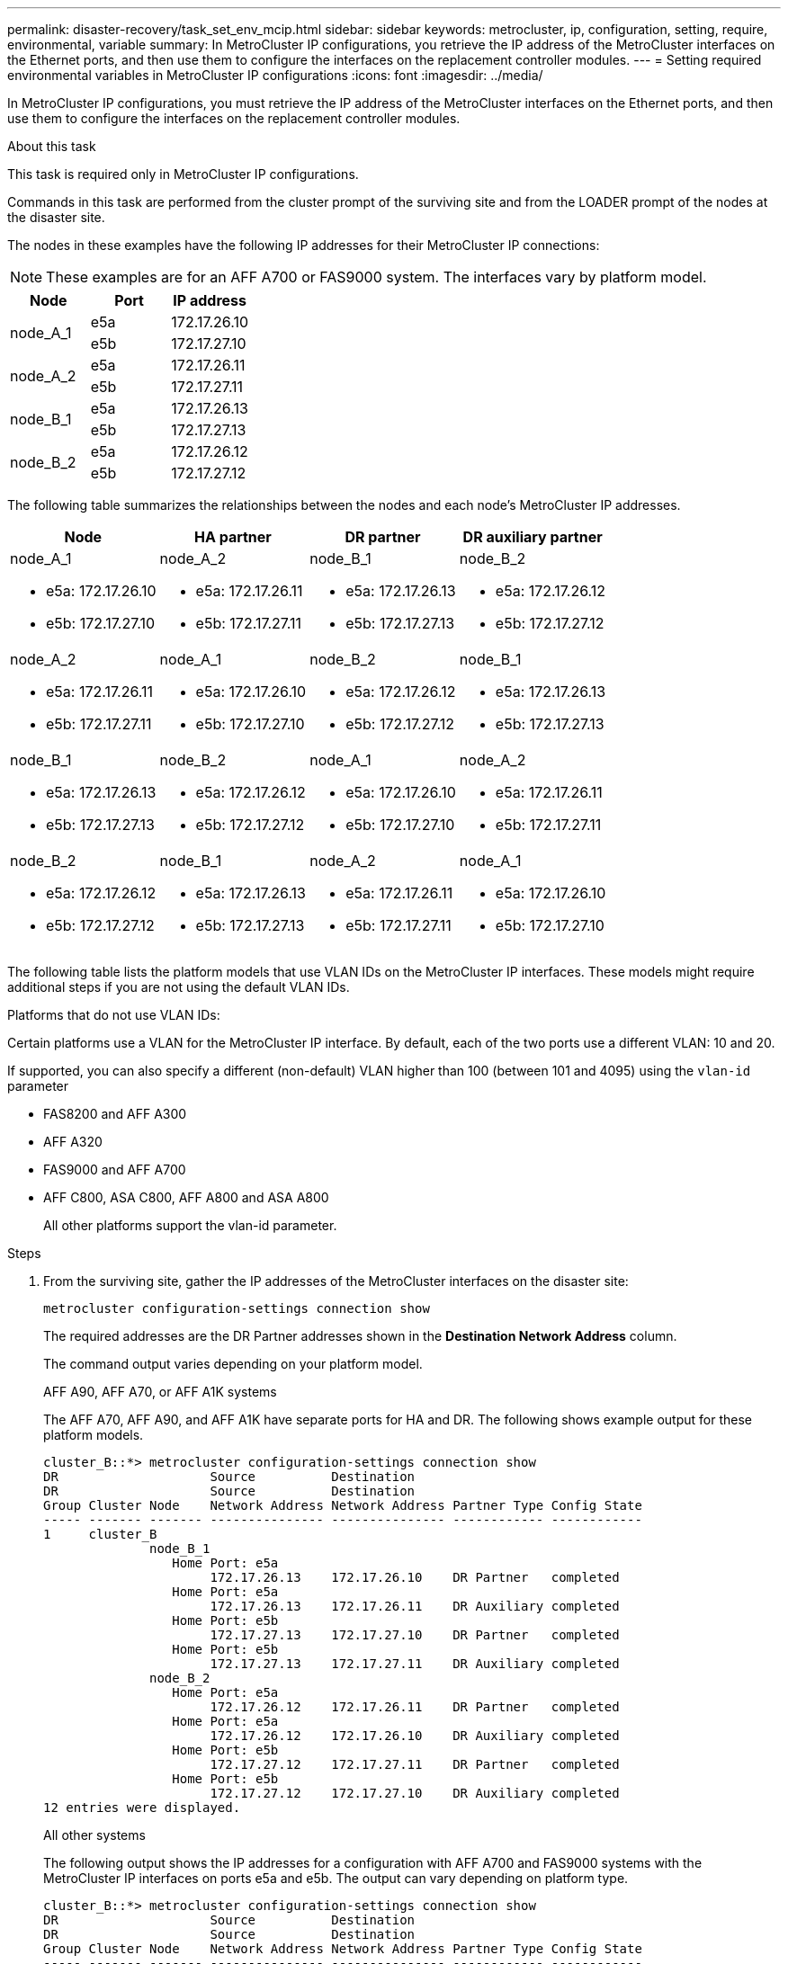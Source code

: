 ---
permalink: disaster-recovery/task_set_env_mcip.html
sidebar: sidebar
keywords: metrocluster, ip, configuration, setting, require, environmental, variable
summary: In MetroCluster IP configurations, you retrieve the IP address of the MetroCluster interfaces on the Ethernet ports, and then use them to configure the interfaces on the replacement controller modules.
---
= Setting required environmental variables in MetroCluster IP configurations
:icons: font
:imagesdir: ../media/

[.lead]
In MetroCluster IP configurations, you must retrieve the IP address of the MetroCluster interfaces on the Ethernet ports, and then use them to configure the interfaces on the replacement controller modules.

.About this task

This task is required only in MetroCluster IP configurations.

Commands in this task are performed from the cluster prompt of the surviving site and from the LOADER prompt of the nodes at the disaster site.

The nodes in these examples have the following IP addresses for their MetroCluster IP connections:

NOTE: These examples are for an AFF A700 or FAS9000 system. The interfaces vary by platform model.

|===

h| Node h| Port h| IP address

.2+a|
node_A_1
a|
e5a
a|
172.17.26.10
a|
e5b
a|
172.17.27.10
.2+a|
node_A_2
a|
e5a
a|
172.17.26.11
a|
e5b
a|
172.17.27.11
.2+a|
node_B_1
a|
e5a
a|
172.17.26.13
a|
e5b
a|
172.17.27.13
.2+a|
node_B_2
a|
e5a
a|
172.17.26.12
a|
e5b
a|
172.17.27.12
|===

The following table summarizes the relationships between the nodes and each node's MetroCluster IP addresses.

|===

h| Node h| HA partner h| DR partner h| DR auxiliary partner

a|
node_A_1

* e5a: 172.17.26.10
* e5b: 172.17.27.10

a|
node_A_2

* e5a: 172.17.26.11
* e5b: 172.17.27.11

a|
node_B_1

* e5a: 172.17.26.13
* e5b: 172.17.27.13

a|
node_B_2

* e5a: 172.17.26.12
* e5b: 172.17.27.12

a|
node_A_2

* e5a: 172.17.26.11
* e5b: 172.17.27.11

a|
node_A_1

* e5a: 172.17.26.10
* e5b: 172.17.27.10

a|
node_B_2

* e5a: 172.17.26.12
* e5b: 172.17.27.12

a|
node_B_1

* e5a: 172.17.26.13
* e5b: 172.17.27.13

a|
node_B_1

* e5a: 172.17.26.13
* e5b: 172.17.27.13

a|
node_B_2

* e5a: 172.17.26.12
* e5b: 172.17.27.12

a|
node_A_1

* e5a: 172.17.26.10
* e5b: 172.17.27.10

a|
node_A_2

* e5a: 172.17.26.11
* e5b: 172.17.27.11

a|
node_B_2

* e5a: 172.17.26.12
* e5b: 172.17.27.12

a|
node_B_1

* e5a: 172.17.26.13
* e5b: 172.17.27.13

a|
node_A_2

* e5a: 172.17.26.11
* e5b: 172.17.27.11

a|
node_A_1

* e5a: 172.17.26.10
* e5b: 172.17.27.10

|===
The following table lists the platform models that use VLAN IDs on the MetroCluster IP interfaces. These models might require additional steps if you are not using the default VLAN IDs.


.Platforms that do not use VLAN IDs:

Certain platforms use a VLAN for the MetroCluster IP interface. By default, each of the two ports use a different VLAN: 10 and 20.

If supported, you can also specify a different (non-default) VLAN higher than 100 (between 101 and 4095) using the `vlan-id` parameter

* FAS8200 and AFF A300

* AFF A320

* FAS9000 and AFF A700

* AFF C800, ASA C800, AFF A800 and ASA A800
+
All other platforms support the vlan-id parameter.

.Steps

. From the surviving site, gather the IP addresses of the MetroCluster interfaces on the disaster site:
+
`metrocluster configuration-settings connection show`
+
The required addresses are the DR Partner addresses shown in the *Destination Network Address* column.
+
The command output varies depending on your platform model. 
+
[role="tabbed-block"]
====
.AFF A90, AFF A70, or AFF A1K systems
--
The AFF A70, AFF A90, and AFF A1K have separate ports for HA and DR. The following shows example output for these platform models.

----
cluster_B::*> metrocluster configuration-settings connection show
DR                    Source          Destination
DR                    Source          Destination
Group Cluster Node    Network Address Network Address Partner Type Config State
----- ------- ------- --------------- --------------- ------------ ------------
1     cluster_B
              node_B_1
                 Home Port: e5a
                      172.17.26.13    172.17.26.10    DR Partner   completed
                 Home Port: e5a
                      172.17.26.13    172.17.26.11    DR Auxiliary completed
                 Home Port: e5b
                      172.17.27.13    172.17.27.10    DR Partner   completed
                 Home Port: e5b
                      172.17.27.13    172.17.27.11    DR Auxiliary completed
              node_B_2
                 Home Port: e5a
                      172.17.26.12    172.17.26.11    DR Partner   completed
                 Home Port: e5a
                      172.17.26.12    172.17.26.10    DR Auxiliary completed
                 Home Port: e5b
                      172.17.27.12    172.17.27.11    DR Partner   completed
                 Home Port: e5b
                      172.17.27.12    172.17.27.10    DR Auxiliary completed
12 entries were displayed.
----

--
.All other systems
--
The following output shows the IP addresses for a configuration with AFF A700 and FAS9000 systems with the MetroCluster IP interfaces on ports e5a and e5b. The output can vary depending on platform type. 

----
cluster_B::*> metrocluster configuration-settings connection show
DR                    Source          Destination
DR                    Source          Destination
Group Cluster Node    Network Address Network Address Partner Type Config State
----- ------- ------- --------------- --------------- ------------ ------------
1     cluster_B
              node_B_1
                 Home Port: e5a
                      172.17.26.13    172.17.26.12    HA Partner   completed
                 Home Port: e5a
                      172.17.26.13    172.17.26.10    DR Partner   completed
                 Home Port: e5a
                      172.17.26.13    172.17.26.11    DR Auxiliary completed
                 Home Port: e5b
                      172.17.27.13    172.17.27.12    HA Partner   completed
                 Home Port: e5b
                      172.17.27.13    172.17.27.10    DR Partner   completed
                 Home Port: e5b
                      172.17.27.13    172.17.27.11    DR Auxiliary completed
              node_B_2
                 Home Port: e5a
                      172.17.26.12    172.17.26.13    HA Partner   completed
                 Home Port: e5a
                      172.17.26.12    172.17.26.11    DR Partner   completed
                 Home Port: e5a
                      172.17.26.12    172.17.26.10    DR Auxiliary completed
                 Home Port: e5b
                      172.17.27.12    172.17.27.13    HA Partner   completed
                 Home Port: e5b
                      172.17.27.12    172.17.27.11    DR Partner   completed
                 Home Port: e5b
                      172.17.27.12    172.17.27.10    DR Auxiliary completed
12 entries were displayed.
----
--
====


. If you need to determine the VLAN ID or gateway address for the interface, determine the VLAN IDs from the surviving site:
+
`metrocluster configuration-settings interface show`
+
** You need the VLAN ID if the platform models use VLAN IDs (see the list above), and if you are not using the default VLAN IDs.

** You need the gateway address if you are using link:../install-ip/concept_considerations_layer_3.html[Layer 3 wide-area networks].
+
The VLAN IDs are included in the *Network Address* column of the output. The *Gateway* column shows the gateway IP address.
+
In this example the interfaces are e0a with the VLAN ID 120 and e0b with the VLAN ID 130:
+
----
Cluster-A::*> metrocluster configuration-settings interface show
DR                                                                     Config
Group Cluster Node     Network Address Netmask         Gateway         State
----- ------- ------- --------------- --------------- --------------- ---------
1
      cluster_A
              node_A_1
                  Home Port: e0a-120
                          172.17.26.10  255.255.255.0  -            completed
                  Home Port: e0b-130
                          172.17.27.10  255.255.255.0  -            completed
----

. If the disaster site nodes use VLAN IDs, at the LOADER prompt for each of the disaster site nodes, set the following bootargs:
+
The bootarg vaulues you set depends on the platform model.
+
[NOTE]
====
* If the interfaces are using the default VLANs, or the platform model does not require a VLAN (see the list above), the _vlan-id_ is not necessary.
* If the configuration is not using link:../install-ip/concept_considerations_layer_3.html[Layer3 wide-area networks], the value for _gateway-IP-address_ is *0* (zero).
====
+
[role="tabbed-block"]
====
.AFF A90, AFF A70, or AFF A1K systems
--
Set the following bootarg:

----
setenv bootarg.mcc.port_a_ip_config local-IP-address/local-IP-mask,0,0,DR-partner-IP-address,DR-aux-partnerIP-address,vlan-id

setenv bootarg.mcc.port_a_ip_config local-IP-address/local-IP-mask,0,0,DR-partner-IP-address,DR-aux-partnerIP-address,vlan-id
----

The following commands set the values for node_A_1 using VLAN 120 for the first network and VLAN 130 for the second network:

....
setenv bootarg.mcc.port_a_ip_config 172.17.26.10/23,0,0,172.17.26.11,172.17.26.13,172.17.26.12,120

setenv bootarg.mcc.port_b_ip_config 172.17.27.10/23,0,0,172.17.27.11,172.17.27.13,172.17.27.12,130
....

--
.All other systems
--

....
setenv bootarg.mcc.port_a_ip_config local-IP-address/local-IP-mask,gateway-IP-address,HA-partner-IP-address,DR-partner-IP-address,DR-aux-partnerIP-address,vlan-id

setenv bootarg.mcc.port_b_ip_config local-IP-address/local-IP-mask,gateway-IP-address,HA-partner-IP-address,DR-partner-IP-address,DR-aux-partnerIP-address,vlan-id
....

The following commands set the values for node_A_1 using VLAN 120 for the first network and VLAN 130 for the second network:

....
setenv bootarg.mcc.port_a_ip_config 172.17.26.10/23,0,172.17.26.11,172.17.26.13,172.17.26.12,120

setenv bootarg.mcc.port_b_ip_config 172.17.27.10/23,0,172.17.27.11,172.17.27.13,172.17.27.12,130
....

--
====

. If the disaster site nodes are *not* systems that use VLAN IDs, at the LOADER prompt for each of the disaster nodes, set the following bootargs with local_IP/mask,gateway: 
+
The bootargs you set depend on the system model.
+
[NOTE]
====
* If the configuration is not using link:../install-ip/concept_considerations_layer_3.html[Layer 3 wide-area networks], the value for _gateway-IP-address_ is *0* (zero).
====
+
[role="tabbed-block"]
====
.AFF A90, AFF A70, or AFF A1K systems
--
Set the following bootarg:

----
setenv bootarg.mcc.port_a_ip_config local-IP-address/local-IP-mask,0,0,DR-partner-IP-address,DR-aux-partnerIP-address

setenv bootarg.mcc.port_a_ip_config local-IP-address/local-IP-mask,0,0,DR-partner-IP-address,DR-aux-partnerIP-address
----

The following example shows the commands for node_A_1 without a VLAN ID:
----
setenv bootarg.mcc.port_a_ip_config 172.17.26.10/23,0,0,172.17.26.11,172.17.26.13,172.17.26.12

setenv bootarg.mcc.port_b_ip_config 172.17.27.10/23,0,0,172.17.27.11,172.17.27.13,172.17.27.12
----
--
.All other systems
--
Set the following bootargs:

....
setenv bootarg.mcc.port_a_ip_config local-IP-address/local-IP-mask,0,HA-partner-IP-address,DR-partner-IP-address,DR-aux-partnerIP-address


setenv bootarg.mcc.port_b_ip_config local-IP-address/local-IP-mask,0,HA-partner-IP-address,DR-partner-IP-address,DR-aux-partnerIP-address
....

The following commands set the values for node_A_1. In this example, the  _gateway-IP-address_ and  _vlan-id_ values are not used.
....
setenv bootarg.mcc.port_a_ip_config 172.17.26.10/23,0,172.17.26.11,172.17.26.13,172.17.26.12

setenv bootarg.mcc.port_b_ip_config 172.17.27.10/23,0,172.17.27.11,172.17.27.13,172.17.27.12
....
--
====

. From the surviving site, gather the UUIDs for the disaster site:
+
`metrocluster node show -fields node-cluster-uuid, node-uuid`
+
----
cluster_B::> metrocluster node show -fields node-cluster-uuid, node-uuid

  (metrocluster node show)
dr-group-id cluster     node     node-uuid                            node-cluster-uuid
----------- ----------- -------- ------------------------------------ ------------------------------
1           cluster_A   node_A_1 f03cb63c-9a7e-11e7-b68b-00a098908039 ee7db9d5-9a82-11e7-b68b-00a098
                                                                        908039
1           cluster_A   node_A_2 aa9a7a7a-9a81-11e7-a4e9-00a098908c35 ee7db9d5-9a82-11e7-b68b-00a098
                                                                        908039
1           cluster_B   node_B_1 f37b240b-9ac1-11e7-9b42-00a098c9e55d 07958819-9ac6-11e7-9b42-00a098
                                                                        c9e55d
1           cluster_B   node_B_2 bf8e3f8f-9ac4-11e7-bd4e-00a098ca379f 07958819-9ac6-11e7-9b42-00a098
                                                                        c9e55d
4 entries were displayed.
cluster_A::*>
----
+

|===

h| Node h| UUID

a|
cluster_B
a|
07958819-9ac6-11e7-9b42-00a098c9e55d
a|
node_B_1
a|
f37b240b-9ac1-11e7-9b42-00a098c9e55d
a|
node_B_2
a|
bf8e3f8f-9ac4-11e7-bd4e-00a098ca379f
a|
cluster_A
a|
ee7db9d5-9a82-11e7-b68b-00a098908039
a|
node_A_1
a|
f03cb63c-9a7e-11e7-b68b-00a098908039
a|
node_A_2
a|
aa9a7a7a-9a81-11e7-a4e9-00a098908c35
|===

. At the replacement nodes' LOADER prompt, set the UUIDs:
+
....
setenv bootarg.mgwd.partner_cluster_uuid partner-cluster-UUID

setenv bootarg.mgwd.cluster_uuid local-cluster-UUID

setenv bootarg.mcc.pri_partner_uuid DR-partner-node-UUID

setenv bootarg.mcc.aux_partner_uuid DR-aux-partner-node-UUID

setenv bootarg.mcc_iscsi.node_uuid local-node-UUID`
....

 .. Set the UUIDs on node_A_1.
+
The following example shows the commands for setting the UUIDs on node_A_1:
+
....
setenv bootarg.mgwd.cluster_uuid ee7db9d5-9a82-11e7-b68b-00a098908039

setenv bootarg.mgwd.partner_cluster_uuid 07958819-9ac6-11e7-9b42-00a098c9e55d

setenv bootarg.mcc.pri_partner_uuid f37b240b-9ac1-11e7-9b42-00a098c9e55d

setenv bootarg.mcc.aux_partner_uuid bf8e3f8f-9ac4-11e7-bd4e-00a098ca379f

setenv bootarg.mcc_iscsi.node_uuid f03cb63c-9a7e-11e7-b68b-00a098908039
....

.. Set the UUIDs on node_A_2:
+
The following example shows the commands for setting the UUIDs on node_A_2:
+
....
setenv bootarg.mgwd.cluster_uuid ee7db9d5-9a82-11e7-b68b-00a098908039

setenv bootarg.mgwd.partner_cluster_uuid 07958819-9ac6-11e7-9b42-00a098c9e55d

setenv bootarg.mcc.pri_partner_uuid bf8e3f8f-9ac4-11e7-bd4e-00a098ca379f

setenv bootarg.mcc.aux_partner_uuid f37b240b-9ac1-11e7-9b42-00a098c9e55d

setenv bootarg.mcc_iscsi.node_uuid aa9a7a7a-9a81-11e7-a4e9-00a098908c35
....

. If the original systems were configured for ADP, at each of the replacement nodes' LOADER prompt, enable ADP:
+
`setenv bootarg.mcc.adp_enabled true`
. If running ONTAP 9.5, 9.6 or 9.7, at each of the replacement nodes' LOADER prompt, enable the following variable:
+
`setenv bootarg.mcc.lun_part true`

.. Set the variables on node_A_1.
+
The following example shows the commands for setting the values on node_A_1 when running ONTAP 9.6:
+
----
setenv bootarg.mcc.lun_part true
----

.. Set the variables on node_A_2.
+
The following example shows the commands for setting the values on node_A_2 when running ONTAP 9.6:
+
----
setenv bootarg.mcc.lun_part true
----

. If the original systems were configured for end-to-end encryption, at each of the replacement nodes' LOADER prompt, set the following bootarg:
+
`setenv bootarg.mccip.encryption_enabled 1`
 
. If the original systems were configured for ADP, at each of the replacement nodes' LOADER prompt, set the original system ID (*not* the system ID of the replacement controller module) and the system ID of the DR partner of the node:
+
`setenv bootarg.mcc.local_config_id original-sysID`
+
`setenv bootarg.mcc.dr_partner dr_partner-sysID`
+
link:task_replace_hardware_and_boot_new_controllers.html#determine-the-system-ids-and-vlan-ids-of-the-old-controller-modules[Determine the system IDs of the old controller modules]

.. Set the variables on node_A_1.
+
The following example shows the commands for setting the system IDs on node_A_1:

*** The old system ID of node_A_1 is 4068741258.
*** The system ID of node_B_1 is 4068741254.
+
----
setenv bootarg.mcc.local_config_id 4068741258
setenv bootarg.mcc.dr_partner 4068741254
----

.. Set the variables on node_A_2.
+
The following example shows the commands for setting the system IDs on node_A_2:

*** The old system ID of node_A_1 is 4068741260.
*** The system ID of node_B_1 is 4068741256.
+
----
setenv bootarg.mcc.local_config_id 4068741260
setenv bootarg.mcc.dr_partner 4068741256
----

// 2024 Feb 23, ONTAPDOC-1675